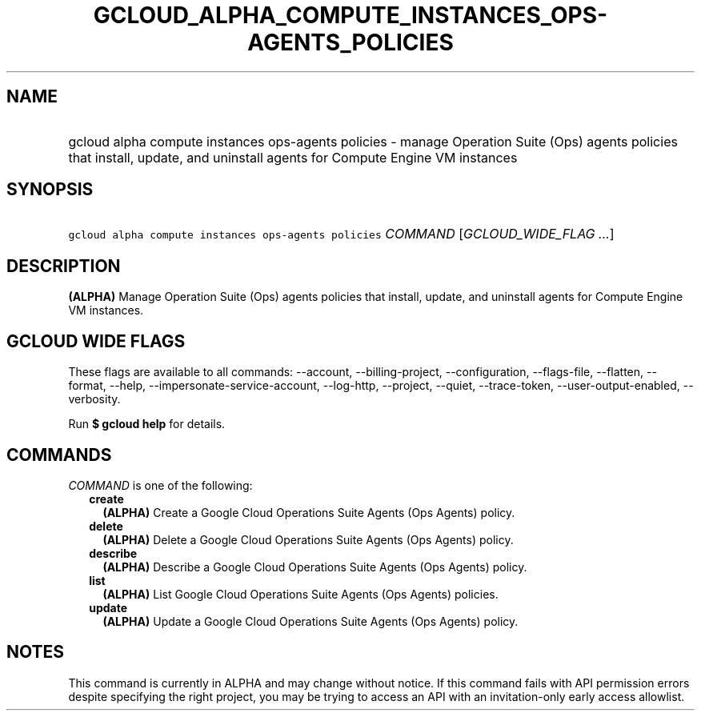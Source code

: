 
.TH "GCLOUD_ALPHA_COMPUTE_INSTANCES_OPS\-AGENTS_POLICIES" 1



.SH "NAME"
.HP
gcloud alpha compute instances ops\-agents policies \- manage Operation Suite (Ops) agents policies that install, update, and uninstall agents for Compute Engine VM instances



.SH "SYNOPSIS"
.HP
\f5gcloud alpha compute instances ops\-agents policies\fR \fICOMMAND\fR [\fIGCLOUD_WIDE_FLAG\ ...\fR]



.SH "DESCRIPTION"

\fB(ALPHA)\fR Manage Operation Suite (Ops) agents policies that install, update,
and uninstall agents for Compute Engine VM instances.



.SH "GCLOUD WIDE FLAGS"

These flags are available to all commands: \-\-account, \-\-billing\-project,
\-\-configuration, \-\-flags\-file, \-\-flatten, \-\-format, \-\-help,
\-\-impersonate\-service\-account, \-\-log\-http, \-\-project, \-\-quiet,
\-\-trace\-token, \-\-user\-output\-enabled, \-\-verbosity.

Run \fB$ gcloud help\fR for details.



.SH "COMMANDS"

\f5\fICOMMAND\fR\fR is one of the following:

.RS 2m
.TP 2m
\fBcreate\fR
\fB(ALPHA)\fR Create a Google Cloud Operations Suite Agents (Ops Agents) policy.

.TP 2m
\fBdelete\fR
\fB(ALPHA)\fR Delete a Google Cloud Operations Suite Agents (Ops Agents) policy.

.TP 2m
\fBdescribe\fR
\fB(ALPHA)\fR Describe a Google Cloud Operations Suite Agents (Ops Agents)
policy.

.TP 2m
\fBlist\fR
\fB(ALPHA)\fR List Google Cloud Operations Suite Agents (Ops Agents) policies.

.TP 2m
\fBupdate\fR
\fB(ALPHA)\fR Update a Google Cloud Operations Suite Agents (Ops Agents) policy.


.RE
.sp

.SH "NOTES"

This command is currently in ALPHA and may change without notice. If this
command fails with API permission errors despite specifying the right project,
you may be trying to access an API with an invitation\-only early access
allowlist.

